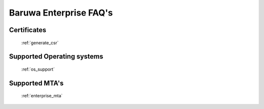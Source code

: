 .. _enterprise_misc:

=======================
Baruwa Enterprise FAQ's
=======================

Certificates
============

	 :ref:`generate_csr`

Supported Operating systems
===========================

	 :ref:`os_support`

Supported MTA's
===============

	:ref:`enterprise_mta`